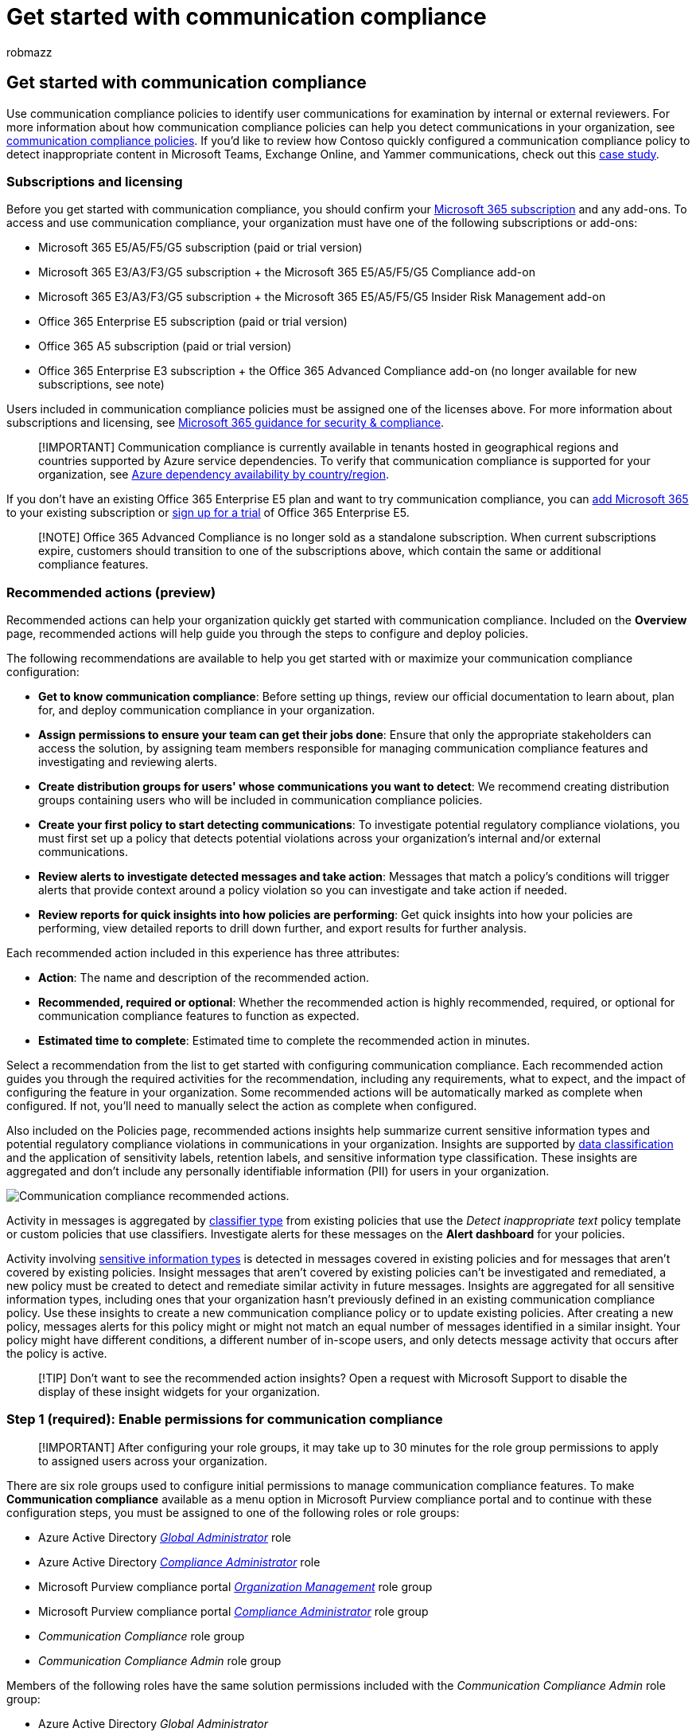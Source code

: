 = Get started with communication compliance
:audience: Admin
:author: robmazz
:description: Set up communication compliance policies to configure user communications for review.
:f1.keywords: ["NOCSH"]
:f1_keywords: ["ms.o365.cc.SupervisoryReview"]
:keywords: Microsoft 365, Microsoft Purview, compliance, communication compliance
:manager: laurawi
:ms.author: robmazz
:ms.collection: ["highpri", "tier1", "M365-security-compliance", "m365solution-insiderrisk"]
:ms.custom: admindeeplinkCOMPLIANCE
:ms.localizationpriority: medium
:ms.service: O365-seccomp
:ms.topic: article
:search.appverid: ["MET150", "MOE150"]

== Get started with communication compliance

Use communication compliance policies to identify user communications for examination by internal or external reviewers.
For more information about how communication compliance policies can help you detect communications in your organization, see link:/microsoft-365/compliance/communication-compliance-policies[communication compliance policies].
If you'd like to review how Contoso quickly configured a communication compliance policy to detect inappropriate content in Microsoft Teams, Exchange Online, and Yammer communications, check out this link:/microsoft-365/compliance/communication-compliance-case-study[case study].

=== Subscriptions and licensing

Before you get started with communication compliance, you should confirm your https://www.microsoft.com/microsoft-365/compare-all-microsoft-365-plans[Microsoft 365 subscription] and any add-ons.
To access and use communication compliance, your organization must have one of the following subscriptions or add-ons:

* Microsoft 365 E5/A5/F5/G5 subscription (paid or trial version)
* Microsoft 365 E3/A3/F3/G5 subscription + the Microsoft 365 E5/A5/F5/G5 Compliance add-on
* Microsoft 365 E3/A3/F3/G5 subscription + the Microsoft 365 E5/A5/F5/G5 Insider Risk Management add-on
* Office 365 Enterprise E5 subscription (paid or trial version)
* Office 365 A5 subscription (paid or trial version)
* Office 365 Enterprise E3 subscription + the Office 365 Advanced Compliance add-on (no longer available for new subscriptions, see note)

Users included in communication compliance policies must be assigned one of the licenses above.
For more information about subscriptions and licensing, see link:/office365/servicedescriptions/microsoft-365-service-descriptions/microsoft-365-tenantlevel-services-licensing-guidance/microsoft-365-security-compliance-licensing-guidance#communication-compliance[Microsoft 365 guidance for security & compliance].

____
[!IMPORTANT] Communication compliance is currently available in tenants hosted in geographical regions and countries supported by Azure service dependencies.
To verify that communication compliance is supported for your organization, see link:/troubleshoot/azure/general/dependency-availability-by-country[Azure dependency availability by country/region].
____

If you don't have an existing Office 365 Enterprise E5 plan and want to try communication compliance, you can link:/office365/admin/try-or-buy-microsoft-365[add Microsoft 365] to your existing subscription or https://www.microsoft.com/microsoft-365/enterprise[sign up for a trial] of Office 365 Enterprise E5.

____
[!NOTE] Office 365 Advanced Compliance is no longer sold as a standalone subscription.
When current subscriptions expire, customers should transition to one of the subscriptions above, which contain the same or additional compliance features.
____

=== Recommended actions (preview)

Recommended actions can help your organization quickly get started with communication compliance.
Included on the *Overview* page, recommended actions will help guide you through the steps to configure and deploy policies.

The following recommendations are available to help you get started with or maximize your communication compliance configuration:

* *Get to know communication compliance*: Before setting up things, review our official documentation to learn about, plan for, and deploy communication compliance in your organization.
* *Assign permissions to ensure your team can get their jobs done*: Ensure that only the appropriate stakeholders can access the solution, by assigning team members responsible for managing communication compliance features and investigating and reviewing alerts.
* *Create distribution groups for users' whose communications you want to detect*: We recommend creating distribution groups containing users who will be included in communication compliance policies.
* *Create your first policy to start detecting communications*: To investigate potential regulatory compliance violations, you must first set up a policy that detects potential violations across your organization's internal and/or external communications.
* *Review alerts to investigate detected messages and take action*: Messages that match a policy's conditions will trigger alerts that provide context around a policy violation so you can investigate and take action if needed.
* *Review reports for quick insights into how policies are performing*: Get quick insights into how your policies are performing, view detailed reports to drill down further, and export results for further analysis.

Each recommended action included in this experience has three attributes:

* *Action*: The name and description of the recommended action.
* *Recommended, required or optional*: Whether the recommended action is highly recommended, required, or optional for communication compliance features to function as expected.
* *Estimated time to complete*: Estimated time to complete the recommended action in minutes.

Select a recommendation from the list to get started with configuring communication compliance.
Each recommended action guides you through the required activities for the recommendation, including any requirements, what to expect, and the impact of configuring the feature in your organization.
Some recommended actions will be automatically marked as complete when configured.
If not, you'll need to manually select the action as complete when configured.

Also included on the Policies page, recommended actions insights help summarize current sensitive information types and potential regulatory compliance violations in communications in your organization.
Insights are supported by link:/microsoft-365/compliance/data-classification-overview[data classification] and the application of sensitivity labels, retention labels, and sensitive information type classification.
These insights are aggregated and don't include any personally identifiable information (PII) for users in your organization.

image::../media/communication-compliance-recommended-actions.png[Communication compliance recommended actions.]

Activity in messages is aggregated by link:/microsoft-365/compliance/communication-compliance-policies#classifiers[classifier type] from existing policies that use the _Detect inappropriate text_ policy template or custom policies that use classifiers.
Investigate alerts for these messages on the *Alert dashboard* for your policies.

Activity involving link:/microsoft-365/compliance/communication-compliance-policies#sensitive-information-types[sensitive information types] is detected in messages covered in existing policies and for messages that aren't covered by existing policies.
Insight messages that aren't covered by existing policies can't be investigated and remediated, a new policy must be created to detect and remediate similar activity in future messages.
Insights are aggregated for all sensitive information types, including ones that your organization hasn't previously defined in an existing communication compliance policy.
Use these insights to create a new communication compliance policy or to update existing policies.
After creating a new policy, messages alerts for this policy might or might not match an equal number of messages identified in a similar insight.
Your policy might have different conditions, a different number of in-scope users, and only detects message activity that occurs after the policy is active.

____
[!TIP] Don't want to see the recommended action insights?
Open a request with Microsoft Support to disable the display of these insight widgets for your organization.
____

=== Step 1 (required): Enable permissions for communication compliance

____
[!IMPORTANT] After configuring your role groups, it may take up to 30 minutes for the role group permissions to apply to assigned users across your organization.
____

There are six role groups used to configure initial permissions to manage communication compliance features.
To make *Communication compliance* available as a menu option in Microsoft Purview compliance portal and to continue with these configuration steps, you must be assigned to one of the following roles or role groups:

* Azure Active Directory link:/azure/active-directory/roles/permissions-reference#global-administrator[_Global Administrator_] role
* Azure Active Directory link:/azure/active-directory/roles/permissions-reference#compliance-administrator[_Compliance Administrator_] role
* Microsoft Purview compliance portal link:/microsoft-365/security/office-365-security/permissions-in-the-security-and-compliance-center[_Organization Management_] role group
* Microsoft Purview compliance portal link:/microsoft-365/security/office-365-security/permissions-in-the-security-and-compliance-center[_Compliance Administrator_] role group
* _Communication Compliance_ role group
* _Communication Compliance Admin_ role group

Members of the following roles have the same solution permissions included with the _Communication Compliance Admin_ role group:

* Azure Active Directory _Global Administrator_
* Azure Active Directory _Compliance Administrator_
* Microsoft Purview compliance portal _Organization Management_
* Microsoft Purview compliance portal _Compliance Administrator_

____
[!IMPORTANT] Make sure you always have at least one user in the _Communication Compliance_ or _Communication Compliance Admin_ role groups (depending on the option you choose) so that your communication compliance configuration doesn't get in to a 'zero administrator' scenario if specific users leave your organization.
____

Depending on how you wish to manage communication compliance policies and alerts, you'll need to assign users to specific role groups to manage different sets of communication compliance features.
You have the option to assign users with different compliance responsibilities to specific role groups to manage different areas of communication compliance features.
Or you may decide to assign all user accounts for designated administrators, analysts, investigators, and viewers to the _Communication Compliance_ role group.
Use a single role group or multiple role groups to best fit your compliance management requirements.

Choose from these solution role group options when configuring and managing communication compliance:

|===
| Role | Role permissions

| *Communication Compliance*
| Use this role group to manage communication compliance for your organization in a single group.
By adding all user accounts for designated administrators, analysts, investigators, and viewers, you can configure communication compliance permissions in a single group.
This role group contains all the communication compliance permission roles.
This configuration is the easiest way to quickly get started with communication compliance and is a good fit for organizations that don't need separate permissions defined for separate groups of users.
Users that create policies as a communication compliance administrator must have their mailbox hosted on Exchange Online.

| *Communication Compliance Admin*
| Use this role group to initially configure communication compliance and later to segregate communication compliance administrators into a defined group.
Users assigned to this role group can create, read, update, and delete communication compliance policies, global settings, and role group assignments.
Users assigned to this role group can't view message alerts.
Users that create policies as a communication compliance administrator must have their mailbox hosted on Exchange Online.

| *Communication Compliance Analyst*
| Use this group to assign permissions to users that will act as communication compliance analysts.
Users assigned to this role group can view policies where they're assigned as Reviewers, view message metadata (not message content), escalate to additional reviewers, or send notifications to users.
Analysts can't resolve pending alerts.

| *Communication Compliance Investigator*
| Use this group to assign permissions to users that will act as communication compliance investigators.
Users assigned to this role group can view message metadata and content, escalate to additional reviewers, escalate to an eDiscovery (Premium) case, send notifications to users, and resolve the alert.

| *Communication Compliance Viewer*
| Use this group to assign permissions to users that will manage communication reports.
Users assigned to this role group can access all reporting widgets on the communication compliance home page and can view all communication compliance reports.
|===

==== Option 1: Assign all compliance users to the Communication Compliance role group

. Sign into https://compliance.microsoft.com/permissions using credentials for an admin account in your Microsoft 365 organization.
. In the Security & Compliance Center, go to *Permissions*.
Select the link to view and manage roles in Office 365.
. Select the _Communication Compliance_ role group, then select *Edit role group*.
. Select *Choose members* from the left navigation pane, then select *Edit*.
. Select *Add* and then select the checkbox for all users you want to add to the _Communication Compliance_ role group.
. Select *Add*, then select *Done*.
. Select *Save* to add the users to the role group.
Select *Close* to complete the steps

==== Option 2: Assign users to specific communication compliance role groups

Use this option to assign users to specific role groups to segment communication compliance access and responsibilities among different users in your organization.

. Sign into the https://compliance.microsoft.com[Microsoft Purview compliance portal] using credentials for an admin account in your Microsoft 365 organization, and then go to the *Permissions*</a>.
. Select the link to view and manage roles in Office 365.
. Select one of the communication compliance role groups, then select *Edit role group*.
. Select *Choose members* from the left navigation pane, then select *Edit*.
. Select *Add* and then select the checkbox for all users you want to add to the role group.
. Select *Add*, then select *Done*.
. Select *Save* to add the users to the role group.
. Select the next communication compliance role group, then repeat steps 4-7 for each required role group.
. Select *Close* to complete the steps.

For more information about role groups and permissions, see xref:../security/office-365-security/protect-against-threats.adoc[Permissions in the Compliance Center].

=== Step 2 (required): Enable the audit log

Communication compliance requires audit logs to show alerts and track remediation actions taken by reviewers.
The audit logs are a summary of all activities associated with a defined organizational policy or anytime a communication compliance policy changes.

Auditing is enabled for Microsoft 365 organizations by default.
Some organizations may have disabled auditing for specific reasons.
If auditing is disabled for your organization, it might be because another administrator has turned it off.
We recommend confirming that it's OK to turn auditing back on when completing this step.

For step-by-step instructions to turn on auditing, see link:/microsoft-365/compliance/turn-audit-log-search-on-or-off[Turn audit log search on or off].
After you turn on auditing, a message is displayed that says the audit log is being prepared and that you can run a search in a couple of hours after the preparation is complete.
You only have to do this action once.
For more information about the using the audit log, see link:/microsoft-365/compliance/search-the-audit-log-in-security-and-compliance[Search the audit log].

=== Step 3 (optional): Set up groups for communication compliance

When you create a communication compliance policy, you define who has their communications reviewed and who performs reviews.
In the policy, you'll use email addresses to identify individuals or groups of people.
To simplify your setup, you can create groups for people who have their communication reviewed and groups for people who review those communications.
If you're using groups, you may need several.
For example, if you want to detect communications between two distinct groups of people or if you want to specify a group that isn't going to be supervised.

Use the following chart to help you configure groups in your organization for communication compliance policies:

|===
| *Policy Member* | *Supported Groups* | *Unsupported Groups*

| Supervised users + Excluded users
| Distribution groups + Microsoft 365 Groups
| Dynamic distribution groups + Nested distribution groups + Mail-enabled security groups + Microsoft 365 groups with dynamic membership

| Reviewers
| None
| Distribution groups + Dynamic distribution groups + Nested distribution groups + Mail-enabled security groups
|===

When you assign a _distribution group_ in the policy, the policy detects all emails and Teams chats from each user in the _distribution group_.
When you assign a _Microsoft 365 group_ in the policy, the policy detects all emails and Teams chats sent to the _Microsoft 365 group_,* not the individual emails and chats received by each group member.
Using distribution groups in communication compliance policies are recommended so that individual emails and Teams chats from each user are automatically detected.

If you're an organization with an Exchange on-premises deployment or an external email provider and you want to detect Microsoft Teams chats for your users, you must create a distribution group for the users with on-premises or external mailboxes.
Later in these steps, you'll assign this distribution group as the *Supervised users and groups* selection in the policy wizard.
For more information about the requirements and limitations for enabling cloud-based storage and Teams support for on-premises users, see link:/microsoft-365/compliance/search-cloud-based-mailboxes-for-on-premises-users[Search for Teams chat data for on-premises users].

To manage supervised users in large enterprise organizations, you may need to detect messages for all users across large groups.
You can use PowerShell to configure a distribution group for a global communication compliance policy for the assigned group.
This enables you to detect messages for thousands of users with a single policy and keep the communication compliance policy updated as new employees join your organization.

. Create a dedicated link:/powershell/module/exchange/new-distributiongroup[distribution group] for your global communication compliance policy with the following properties: Make sure that this distribution group isn't used for other purposes or other Office 365 services.
 ** *MemberDepartRestriction = Closed*.
Ensures that users can't remove themselves from the distribution group.
 ** *MemberJoinRestriction = Closed*.
Ensures that users can't add themselves to the distribution group.
 ** *ModerationEnabled = True*.
Ensures that all messages sent to this group are subject to approval and that the group isn't being used to communicate outside of the communication compliance policy configuration.

+
[,powershell]
----
 New-DistributionGroup -Name <your group name> -Alias <your group alias> -MemberDepartRestriction 'Closed' -MemberJoinRestriction 'Closed' -ModerationEnabled $true
----
. Select an unused link:/Exchange/recipients/mailbox-custom-attributes[Exchange custom attribute] to track users added to the communication compliance policy in your organization.
. Run the following PowerShell script on a recurring schedule to add users to the communication compliance policy:
+
[,powershell]
----
 $Mbx = (Get-Mailbox -RecipientTypeDetails UserMailbox -ResultSize Unlimited -Filter {CustomAttribute9 -eq $Null})
 $i = 0
 ForEach ($M in $Mbx)
 {
   Write-Host "Adding" $M.DisplayName
   Add-DistributionGroupMember -Identity <your group name> -Member $M.DistinguishedName -ErrorAction SilentlyContinue
   Set-Mailbox -Identity $M.Alias -<your custom attribute name> SRAdded
   $i++
 }
 Write-Host $i "Mailboxes added to supervisory review distribution group."
----

For more information about setting up groups, see:

* link:/Exchange/recipients-in-exchange-online/manage-distribution-groups/manage-distribution-groups[Create and manage distribution groups]
* link:/office365/admin/create-groups/office-365-groups[Overview of Microsoft 365 Groups]

=== Step 4 (optional): Verify your Yammer tenant is in Native Mode

In Native Mode, all Yammer users are in Azure Active Directory (Azure AD), all groups are Office 365 Groups, and all files are stored in SharePoint Online.
Your Yammer tenant must be in Native Mode for communication compliance policies to scan and identify risky conversations in private messages and community conversations in Yammer.

For more information about configuring Yammer in Native Mode, see:

* link:/yammer/configure-your-yammer-network/overview-native-mode[Overview of Yammer Native Mode in Microsoft 365]
* link:/yammer/configure-your-yammer-network/native-mode[Configure your Yammer network for Native Mode for Microsoft 365]

=== Step 5 (required): Create a communication compliance policy

____
[!IMPORTANT] Using PowerShell to create and manage communication compliance policies isn't supported.
To create and manage these policies, you must use the policy management controls in the https://compliance.microsoft.com/supervisoryreview[communication compliance solution].
____

____
[!TIP] + Want to see an in-depth walkthrough of setting up a new communication compliance policy and remediating an alert?
Check out link:/microsoft-365/compliance/communication-compliance-plan#creating-a-communication-compliance-policy-walkthrough[this 15-minute video] to see a demonstration of how communication compliance policies can help you detect inappropriate messages, investigate potential violations, and remediate compliance issues.
____

. Sign into the https://compliance.microsoft.com[Microsoft Purview compliance portal] using credentials for an admin account in your Microsoft 365 organization.
. In the Microsoft Purview compliance portal, select *Communication compliance*.
. Select the *Policies* tab.
. Select *Create policy* to create and configure a new policy from a template or to create and configure a custom policy.
+
If you choose a policy template to create a policy, you will:

 ** Confirm or update the policy name.
Policy names can't be changed once the policy is created.
 ** Choose the users or groups to supervise, including choosing users or groups you'd like to exclude.
When using the conflict of interest template, you'll select two groups or two users to detect internal communications.
 ** Choose the reviewers for the policy.
Reviewers are individual users and all reviewers must have mailboxes hosted on Exchange Online.
Reviewers added here are the reviewers that you can choose from when escalating an alert in the investigation and remediation workflow.
When reviewers are added to a policy, they automatically receive an email message that notifies them of the assignment to the policy and provides links to information about the review process.
 ** Choose a limited condition field, usually a sensitive info type or keyword dictionary to apply to the policy.

+
____
[!NOTE] If you want to enable link:/microsoft-365/compliance/communication-compliance-policies#optical-character-recognition-ocr[optical character recognition (OCR)] to scan embedded or attached images in messages for printed or handwritten text that match policy conditions, select *Customize policy* > *Conditions and percentage* and enable *Extract printed or handwritten text from images for evaluation*.
____
+
If you choose to use the policy wizard to create a custom policy, you will:

 ** Give the policy a name and description.
Policy names can't be changed once the policy is created.
 ** Choose the users or groups to supervise, including all users in your organization, specific users and groups, or other users and groups you'd like to exclude.
 ** Choose the reviewers for the policy.
Reviewers are individual users and all reviewers must have mailboxes hosted on Exchange Online.
Reviewers added here are the reviewers that you can choose from when escalating an alert in the investigation and remediation workflow.
When reviewers are added to a policy, they automatically receive an email message that notifies them of the assignment to the policy and provides links to information about the review process.
 ** Choose the communication channels to scan, including Exchange, Microsoft Teams, or Yammer.
You'll also choose to scan third-party sources if you've configured a connector in Microsoft 365.
 ** Choose the communication direction to detect, including inbound, outbound, or internal communications.
 ** Define the communication compliance policy link:/microsoft-365/compliance/communication-compliance-policies#conditional-settings[conditions].
You can choose from message address, keyword, file types, and size match conditions.
 ** Choose if you'd like to include sensitive information types.
This step is where you can select default and custom sensitive info types.
Pick from existing custom sensitive information types or custom keyword dictionaries in the communication compliance policy wizard.
You can create these items before running the wizard if needed.
You can also create new sensitive information types from within the communication compliance policy wizard.
 ** Choose if you'd like to enable classifiers.
Classifiers can detect inappropriate language and images sent or received in the body of email messages or other types of text.
You can choose the following built-in classifiers: _Threat_, _Profanity_, _Targeted harassment_, _Adult images_, _Racy images_, and _Gory images_.
 ** Enable link:/microsoft-365/compliance/communication-compliance-policies#optical-character-recognition-ocr[optical character recognition (OCR)] to scan embedded or attached images in messages for printed or handwritten text that match policy conditions.
For custom policies, one or more conditional settings associated with text, keywords, classifiers, or sensitive info types must be configured in the policy to enable the selection of optical character recognition scanning.
 ** Define the percentage of communications to review.
 ** Review your policy selections and create the policy.

. Select *Create policy* when using the templates or *Submit* when using the custom policy wizard.
. The *Your policy was created* page is displayed with guidelines on when policy will be activated and which communications will be captured.

=== Step 6 (optional): Update compliance boundaries for communication compliance policies

link:/microsoft-365/compliance/set-up-compliance-boundaries[Compliance boundaries] create logical boundaries within an organization that control the user content locations (such as mailboxes, OneDrive accounts, and SharePoint sites) that eDiscovery managers can search.

If you've configured compliance boundaries in your organization, you must update the compliance boundaries to allow certain users access to mailboxes that support communication compliance policies.
You'll need to allow access to communication compliance administrators and communication compliance reviewers for your policy management and investigation and remediation actions to work properly.

To allow access for communication compliance admins and reviewers, run the following PowerShell commands.
You only need to run these commands once, even if you add new communication compliance policies in the future:

[,powershell]
----
Import-Module ExchangeOnlineManagement
$UserCredential = Get-Credential
Connect-IPPSSession -Credential $UserCredential
New-ComplianceSecurityFilter -FilterName "CC_mailbox" -Users <list your communication compliance admins and reviewers user alias or email address> -Filters "Mailbox_Name -like 'SupervisoryReview{*'" -Action All
----

For more information about cmdlet syntax, see link:/powershell/module/exchange/new-compliancesecurityfilter[New-ComplianceSecurityFilter].

=== Step 7 (optional): Create notice templates and configure user anonymization

If you want to have the option of responding to a policy alert by sending a reminder notice to the associated user, you'll need to create at least one notice template in your organization.
The notice template fields are editable before they're sent as part of the alert remediation process, and creating a customized notice template for each communication compliance policy is recommended.

You can also choose to enable anonymization for displayed usernames when investigating policy matches and taking action on messages.

. Sign into the https://compliance.microsoft.com[Microsoft Purview compliance portal] using credentials for an admin account in your Microsoft 365 organization.
. In the Microsoft Purview compliance portal, go to *Communication compliance*.
. To configure anonymization for usernames, select the *Privacy* tab.
. To enable anonymization, select *Show anonymized versions of usernames*.
. Select *Save*.
. Navigate to the *Notice templates* tab and then select *Create notice template*.
. On the *Modify a notice template* page, complete the following fields:
 ** Template name (required)
 ** Send from (required)
 ** Cc and Bcc (optional)
 ** Subject (required)
 ** Message body (required)
. Select *Save* to create and save the notice template.

=== Step 8 (optional): Test your communication compliance policy

After you create a communication compliance policy, it's a good idea to test it to make sure that the conditions you defined are being properly enforced by the policy.
You may also want to link:/microsoft-365/compliance/create-test-tune-dlp-policy[test your Microsoft Purview Data Loss Prevention (DLP) policies] if your communication compliance policies include sensitive information types.
Make sure you give your policies time to activate so that the communications you want to test are captured.

Follow these steps to test your communication compliance policy:

. Open an email client, Microsoft Teams, or Yammer while signed in as a supervised user defined in the policy you want to test.
. Send an email, Microsoft Teams chat, or Yammer message that meets the criteria you've defined in the communication compliance policy.
This test can be a keyword, attachment size, domain, etc.
Make sure you determine if your configured conditional settings in the policy are too restrictive or too lenient.
+
____
[!NOTE] Email messages can take approximately 24 hours to fully process in a policy.
Communications in Microsoft Teams, Yammer, and third-party platforms can take approximately 48 hours to fully process in a policy.
____

. Sign in to Microsoft 365 as a reviewer designated in the communication compliance policy.
Navigate to *Communication compliance* > *Alerts* to view the alerts for your policies.
. Remediate the alert using the remediation controls and verify that the alert is properly resolved.

=== Next steps

After you've completed these steps to create your first communication compliance policy, you'll start to receive alerts from activity indicators after 24-48 hours.
Configure additional policies as needed using the guidance in Step 5 of this article.

To learn more about investigating communication compliance alerts, see link:/microsoft-365/compliance/communication-compliance-investigate-remediate[Investigate and remediate communication compliance alerts].

To keep up with the latest communication compliance updates, select *What's new* in https://compliance.microsoft.com/[communication compliance] for your organization.
